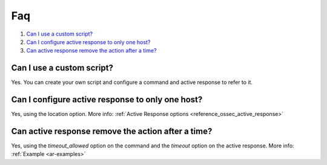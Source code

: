 .. _remediation-faq:

Faq
===

#. `Can I use a custom script?`_
#. `Can I configure active response to only one host?`_
#. `Can active response remove the action after a time?`_

Can I use a custom script?
--------------------------
Yes. You can create your own script and configure a command and active response to refer to it.

Can I configure active response to only one host?
-------------------------------------------------
Yes, using the location option. More info: :ref:`Active Response options <reference_ossec_active_response>`

Can active response remove the action after a time?
---------------------------------------------------
Yes, using the *timeout_allowed* option on the command and the *timeout* option on the active response. More info: :ref:`Example <ar-examples>`
